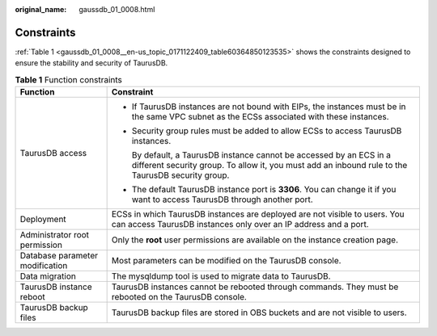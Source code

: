 :original_name: gaussdb_01_0008.html

.. _gaussdb_01_0008:

Constraints
===========

:ref:`Table 1 <gaussdb_01_0008__en-us_topic_0171122409_table60364850123535>` shows the constraints designed to ensure the stability and security of TaurusDB.

.. _gaussdb_01_0008__en-us_topic_0171122409_table60364850123535:

.. table:: **Table 1** Function constraints

   +-----------------------------------+--------------------------------------------------------------------------------------------------------------------------------------------------------------------------+
   | Function                          | Constraint                                                                                                                                                               |
   +===================================+==========================================================================================================================================================================+
   | TaurusDB access                   | -  If TaurusDB instances are not bound with EIPs, the instances must be in the same VPC subnet as the ECSs associated with these instances.                              |
   |                                   |                                                                                                                                                                          |
   |                                   | -  Security group rules must be added to allow ECSs to access TaurusDB instances.                                                                                        |
   |                                   |                                                                                                                                                                          |
   |                                   |    By default, a TaurusDB instance cannot be accessed by an ECS in a different security group. To allow it, you must add an inbound rule to the TaurusDB security group. |
   |                                   |                                                                                                                                                                          |
   |                                   | -  The default TaurusDB instance port is **3306**. You can change it if you want to access TaurusDB through another port.                                                |
   +-----------------------------------+--------------------------------------------------------------------------------------------------------------------------------------------------------------------------+
   | Deployment                        | ECSs in which TaurusDB instances are deployed are not visible to users. You can access TaurusDB instances only over an IP address and a port.                            |
   +-----------------------------------+--------------------------------------------------------------------------------------------------------------------------------------------------------------------------+
   | Administrator root permission     | Only the **root** user permissions are available on the instance creation page.                                                                                          |
   +-----------------------------------+--------------------------------------------------------------------------------------------------------------------------------------------------------------------------+
   | Database parameter modification   | Most parameters can be modified on the TaurusDB console.                                                                                                                 |
   +-----------------------------------+--------------------------------------------------------------------------------------------------------------------------------------------------------------------------+
   | Data migration                    | The mysqldump tool is used to migrate data to TaurusDB.                                                                                                                  |
   +-----------------------------------+--------------------------------------------------------------------------------------------------------------------------------------------------------------------------+
   | TaurusDB instance reboot          | TaurusDB instances cannot be rebooted through commands. They must be rebooted on the TaurusDB console.                                                                   |
   +-----------------------------------+--------------------------------------------------------------------------------------------------------------------------------------------------------------------------+
   | TaurusDB backup files             | TaurusDB backup files are stored in OBS buckets and are not visible to users.                                                                                            |
   +-----------------------------------+--------------------------------------------------------------------------------------------------------------------------------------------------------------------------+
